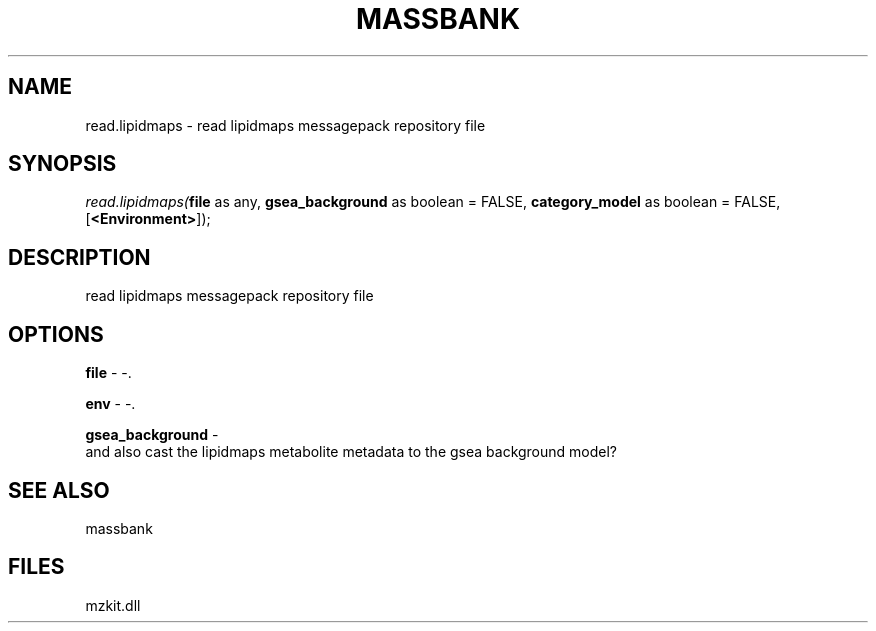 .\" man page create by R# package system.
.TH MASSBANK 1 2000-Jan "read.lipidmaps" "read.lipidmaps"
.SH NAME
read.lipidmaps \- read lipidmaps messagepack repository file
.SH SYNOPSIS
\fIread.lipidmaps(\fBfile\fR as any, 
\fBgsea_background\fR as boolean = FALSE, 
\fBcategory_model\fR as boolean = FALSE, 
[\fB<Environment>\fR]);\fR
.SH DESCRIPTION
.PP
read lipidmaps messagepack repository file
.PP
.SH OPTIONS
.PP
\fBfile\fB \fR\- -. 
.PP
.PP
\fBenv\fB \fR\- -. 
.PP
.PP
\fBgsea_background\fB \fR\- 
 and also cast the lipidmaps metabolite metadata to the gsea background model?
. 
.PP
.SH SEE ALSO
massbank
.SH FILES
.PP
mzkit.dll
.PP
